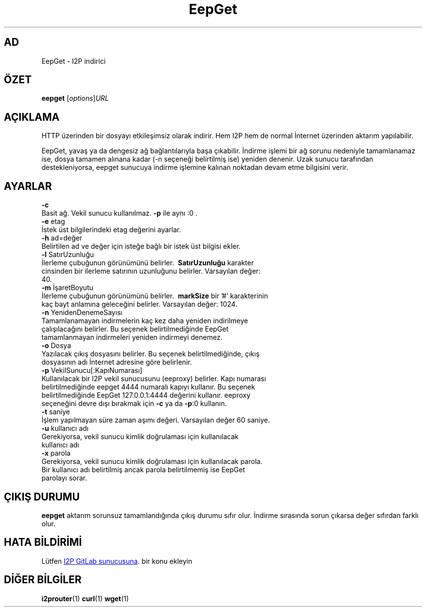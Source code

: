 .\"*******************************************************************
.\"
.\" This file was generated with po4a. Translate the source file.
.\"
.\"*******************************************************************
.TH EepGet 1 "November 27, 2021" "" I2P

.SH AD
EepGet \- I2P indirici

.SH ÖZET
\fBeepget\fP [\fIoptions\fP]\fIURL\fP
.br

.SH AÇIKLAMA
.P
HTTP üzerinden bir dosyayı etkileşimsiz olarak indirir. Hem I2P hem de
normal İnternet üzerinden aktarım yapılabilir.
.P
EepGet, yavaş ya da dengesiz ağ bağlantılarıyla başa çıkabilir. İndirme
işlemi bir ağ sorunu nedeniyle tamamlanamaz ise, dosya tamamen alınana kadar
(\-n seçeneği belirtilmiş ise) yeniden denenir. Uzak sunucu tarafından
destekleniyorsa, eepget sunucuya indirme işlemine kalınan noktadan devam
etme bilgisini verir.

.SH AYARLAR
\fB\-c\fP
.TP 
Basit ağ. Vekil sunucu kullanılmaz. \fB\-p\fP ile aynı :0 .
.TP 

\fB\-e\fP etag
.TP 
İstek üst bilgilerindeki etag değerini ayarlar.
.TP 

\fB\-h\fP ad=değer
.TP 
Belirtilen ad ve değer için isteğe bağlı bir istek üst bilgisi ekler.
.TP 

\fB\-l\fP SatırUzunluğu
.TP 
İlerleme çubuğunun görünümünü belirler. \fB\ SatırUzunluğu \fP karakter cinsinden bir ilerleme satırının uzunluğunu belirler. Varsayılan değer: 40.
.TP 

\fB\-m\fP İşaretBoyutu
.TP 
İlerleme çubuğunun görünümünü belirler. \fB\ markSize \fP bir '#' karakterinin kaç bayt anlamına geleceğini belirler. Varsayılan değer: 1024.
.TP 

\fB\-n\fP YenidenDenemeSayısı
.TP 
Tamamlanamayan indirmelerin kaç kez daha yeniden indirilmeye çalışılacağını belirler.  Bu seçenek belirtilmediğinde EepGet tamamlanmayan indirmeleri yeniden indirmeyi denemez.
.TP 

\fB\-o\fP Dosya
.TP 
Yazılacak çıkış dosyasını belirler. Bu seçenek belirtilmediğinde, çıkış dosyasının adı İnternet adresine göre belirlenir.
.TP 

\fB\-p\fP VekilSunucu[:KapıNumarası]
.TP 
Kullanılacak bir I2P vekil sunucusunu (eeproxy) belirler. Kapı numarası belirtilmediğinde eepget 4444 numaralı kapıyı kullanır. Bu seçenek belirtilmediğinde EepGet 127.0.0.1:4444 değerini kullanır. eeproxy seçeneğini devre dışı bırakmak için \fB\-c\fP ya da \fB\-p\fP:0 kullanın.
.TP 

\fB\-t\fP saniye
.TP 
İşlem yapılmayan süre zaman aşımı değeri. Varsayılan değer 60 saniye.
.TP 

\fB\-u\fP kullanıcı adı
.TP 
Gerekiyorsa, vekil sunucu kimlik doğrulaması için kullanılacak kullanıcı adı
.TP 

\fB\-x\fP parola
.TP 
Gerekiyorsa, vekil sunucu kimlik doğrulaması için kullanılacak parola. Bir kullanıcı adı belirtilmiş ancak parola belirtilmemiş ise EepGet parolayı sorar.

.SH "ÇIKIŞ DURUMU"

\fBeepget\fP aktarım sorunsuz tamamlandığında çıkış durumu sıfır olur. İndirme
sırasında sorun çıkarsa değer sıfırdan farklı olur.

.SH "HATA BİLDİRİMİ"
Lütfen
.UR https://i2pgit.org/i2p\-hackers/i2p.i2p/\-/issues
I2P GitLab
sunucusuna
.UE .
bir konu ekleyin

.SH "DİĞER BİLGİLER"
\fBi2prouter\fP(1)  \fBcurl\fP(1)  \fBwget\fP(1)

